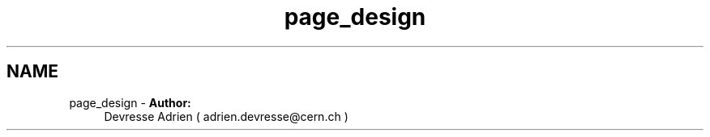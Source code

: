 .TH "page_design" 3 "9 Dec 2011" "Version 2.0.1" "CERN org.glite.Gfal" \" -*- nroff -*-
.ad l
.nh
.SH NAME
page_design \- \fBAuthor:\fP
.RS 4
Devresse Adrien ( adrien.devresse@cern.ch )
.RE
.PP
 
